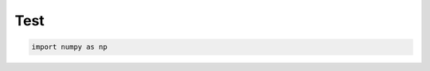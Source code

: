 
.. DO NOT EDIT.
.. THIS FILE WAS AUTOMATICALLY GENERATED BY SPHINX-GALLERY.
.. TO MAKE CHANGES, EDIT THE SOURCE PYTHON FILE:
.. "auto_examples/plot_test.py"
.. LINE NUMBERS ARE GIVEN BELOW.

.. only:: html

    .. note::
        :class: sphx-glr-download-link-note

        :ref:`Go to the end <sphx_glr_download_auto_examples_plot_test.py>`
        to download the full example code.

.. rst-class:: sphx-glr-example-title

.. _sphx_glr_auto_examples_plot_test.py:


Test
====

.. GENERATED FROM PYTHON SOURCE LINES 5-6







.. code-block:: Python


    import numpy as np

.. rst-class:: sphx-glr-timing

   **Total running time of the script:** (0 minutes 0.002 seconds)


.. _sphx_glr_download_auto_examples_plot_test.py:

.. only:: html

  .. container:: sphx-glr-footer sphx-glr-footer-example

    .. container:: sphx-glr-download sphx-glr-download-jupyter

      :download:`Download Jupyter notebook: plot_test.ipynb <plot_test.ipynb>`

    .. container:: sphx-glr-download sphx-glr-download-python

      :download:`Download Python source code: plot_test.py <plot_test.py>`


.. only:: html

 .. rst-class:: sphx-glr-signature

    `Gallery generated by Sphinx-Gallery <https://sphinx-gallery.github.io>`_
